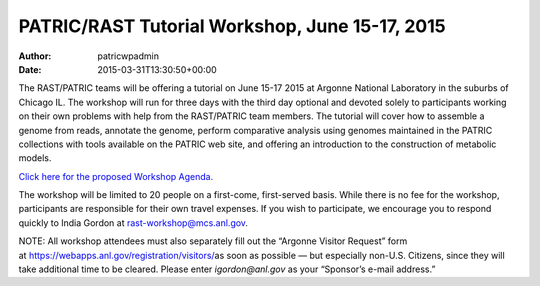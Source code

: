 ===============================================
PATRIC/RAST Tutorial Workshop, June 15-17, 2015
===============================================

:Author: patricwpadmin
:Date:   2015-03-31T13:30:50+00:00

The RAST/PATRIC teams will be offering a tutorial on June 15-17 2015 at
Argonne National Laboratory in the suburbs of Chicago IL. The workshop
will run for three days with the third day optional and devoted solely
to participants working on their own problems with help from the
RAST/PATRIC team members. The tutorial will cover how to assemble a
genome from reads, annotate the genome, perform comparative analysis
using genomes maintained in the PATRIC collections with tools available
on the PATRIC web site, and offering an introduction to the construction
of metabolic models.

`Click here for the proposed Workshop
Agenda. <http://rast.nmpdr.org/Html/RAST-PATRIC_Wkshp_Agenda.html>`__

The workshop will be limited to 20 people on a first-come, first-served
basis. While there is no fee for the workshop, participants are
responsible for their own travel expenses. If you wish to participate,
we encourage you to respond quickly to India Gordon
at \ rast-workshop@mcs.anl.gov.

NOTE: All workshop attendees must also separately fill out the “Argonne
Visitor Request” form
at \ https://webapps.anl.gov/registration/visitors/\ as soon as possible
— but especially non-U.S. Citizens, since they will take additional time
to be cleared. Please enter \ *igordon@anl.gov* as your “Sponsor’s
e-mail address.”
